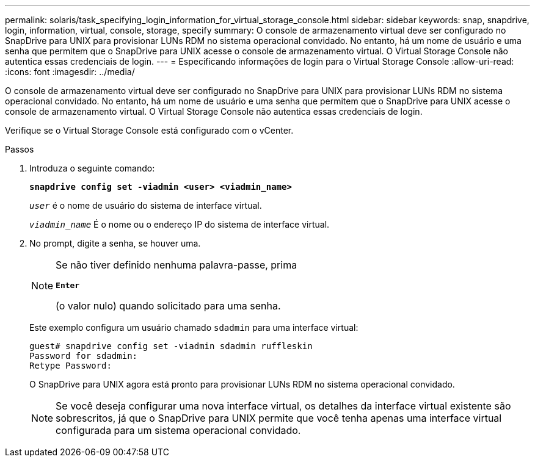---
permalink: solaris/task_specifying_login_information_for_virtual_storage_console.html 
sidebar: sidebar 
keywords: snap, snapdrive, login, information, virtual, console, storage, specify 
summary: O console de armazenamento virtual deve ser configurado no SnapDrive para UNIX para provisionar LUNs RDM no sistema operacional convidado. No entanto, há um nome de usuário e uma senha que permitem que o SnapDrive para UNIX acesse o console de armazenamento virtual. O Virtual Storage Console não autentica essas credenciais de login. 
---
= Especificando informações de login para o Virtual Storage Console
:allow-uri-read: 
:icons: font
:imagesdir: ../media/


[role="lead"]
O console de armazenamento virtual deve ser configurado no SnapDrive para UNIX para provisionar LUNs RDM no sistema operacional convidado. No entanto, há um nome de usuário e uma senha que permitem que o SnapDrive para UNIX acesse o console de armazenamento virtual. O Virtual Storage Console não autentica essas credenciais de login.

Verifique se o Virtual Storage Console está configurado com o vCenter.

.Passos
. Introduza o seguinte comando:
+
`*snapdrive config set -viadmin <user> <viadmin_name>*`

+
`_user_` é o nome de usuário do sistema de interface virtual.

+
`_viadmin_name_` É o nome ou o endereço IP do sistema de interface virtual.

. No prompt, digite a senha, se houver uma.
+
[NOTE]
====
Se não tiver definido nenhuma palavra-passe, prima

`*Enter*`

(o valor nulo) quando solicitado para uma senha.

====
+
Este exemplo configura um usuário chamado `sdadmin` para uma interface virtual:

+
[listing]
----
guest# snapdrive config set -viadmin sdadmin ruffleskin
Password for sdadmin:
Retype Password:
----
+
O SnapDrive para UNIX agora está pronto para provisionar LUNs RDM no sistema operacional convidado.

+

NOTE: Se você deseja configurar uma nova interface virtual, os detalhes da interface virtual existente são sobrescritos, já que o SnapDrive para UNIX permite que você tenha apenas uma interface virtual configurada para um sistema operacional convidado.


